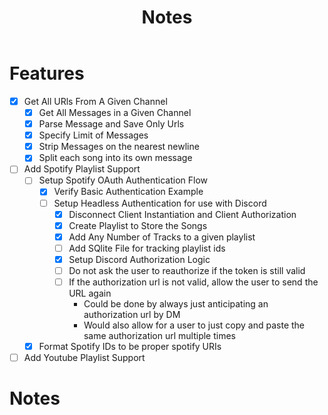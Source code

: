#+title: Notes
* Features
- [X] Get All URls From A Given Channel
  - [X] Get All Messages in a Given Channel
  - [X] Parse Message and Save Only Urls
  - [X] Specify Limit of Messages
  - [X] Strip Messages on the nearest newline
  - [X] Split each song into its own message
- [-] Add Spotify Playlist Support
  - [-] Setup Spotify OAuth Authentication Flow
    - [X] Verify Basic Authentication Example
    - [-] Setup Headless Authentication for use with Discord
      - [X] Disconnect Client Instantiation and Client Authorization
      - [X] Create Playlist to Store the Songs
      - [X] Add Any Number of Tracks to a given playlist
      - [ ] Add SQlite File for tracking playlist ids
      - [X] Setup Discord Authorization Logic
      - [ ] Do not ask the user to reauthorize if the token is still valid
      - [ ] If the authorization url is not valid, allow the user to send the URL again
        - Could be done by always just anticipating an authorization url by DM
        - Would also allow for a user to just copy and paste the same authorization url multiple times
  - [X] Format Spotify IDs to be proper spotify URIs
- [ ] Add Youtube Playlist Support
* Notes
